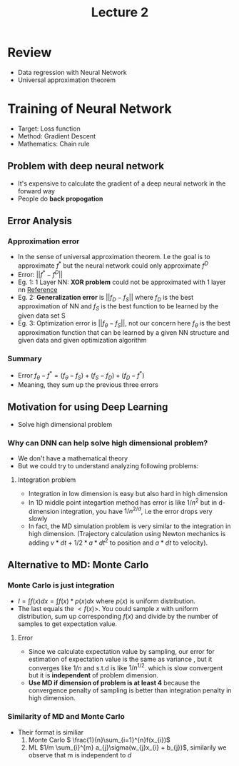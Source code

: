 #+TITLE: Lecture 2

* Review
- Data regression with Neural Network
- Universal approximation theorem


* Training of Neural Network
- Target: Loss function
- Method: Gradient Descent
- Mathematics: Chain rule

** Problem with deep neural network
- It's expensive to calculate the gradient of a deep neural network in the
  forward way
- People do *back propogation*

** Error Analysis
*** Approximation error
- In the sense of universal approximation theorem. I.e the goal is to
  approximate \(f^{*}\) but the neural network could only approximate \(f^{D}\)
- Error: \(||f^{*}-f^{D}||\)
- Eg. 1: 1 Layer NN: *XOR problem* could not be approximated with 1 layer nn
  [[https://dev.to/jbahire/demystifying-the-xor-problem-1blk][Reference]]
- Eg. 2: *Generalization error* is \(||f_{D} - f_{S}||\)
  where \(f_{D}\) is the best approximation of NN and \(f_{S}\) is the best
  function to be learned by the given data set S
- Eg. 3: Optimization error is \(||f_{\theta} - f_{S}||\), not our concern here
  \(f_{\theta}\) is the best approximation function that can be learned by a given NN
  structure and given data and given optimization algorithm

*** Summary
- Error \(f_{\theta} - f^{*} = (f_{\theta} - f_{S}) + (f_{S} - f_{D}) + (f_{D} - f^{*}) \)
- Meaning, they sum up the previous three errors

** Motivation for using Deep Learning
- Solve high dimensional problem
*** Why can DNN can help solve high dimensional problem?
- We don't have a mathematical theory
- But we could try to understand analyzing following problems:
**** Integration problem
- Integration in low dimension is easy but also hard in high dimension
- In 1D middle point integartion method has error is like \(1/n^{2}\) but in
  d-dimension integration, you have \(1/n^{2/d}\), i.e the error drops very slowly
- In fact, the MD simulation problem is very similar to the integration in high dimension. (Trajectory calculation using Newton mechanics is adding \(v*dt\) + \(1/2 * a * dt^{2}\) to position and \( a* dt\) to velocity).

** Alternative to MD: Monte Carlo
*** Monte Carlo is just integration
- \(I = \int f(x) dx = \int f(x) * p(x) dx\) where \(p(x)\) is uniform distribution.
- The last equals the \(<f(x)>\). You could sample \(x\) with uniform
  distribution, sum up corresponding \(f(x)\) and divide by the number of
  samples to get expectation value.
**** Error
- Since we calculate expectation value by sampling, our error for estimation of
  expectation value is the same as variance , but it converges like \(1/n\) and
  s.t.d is like \(1/n^{1/2}\). which is slow convergent but it is *independent*
  of problem dimension.
- *Use MD if dimension of problem is at least 4* because the convergence penalty
  of sampling is better than integration penalty in high dimension.

*** Similarity of MD and Monte Carlo
- Their format is similiar
  1) Monte Carlo \( \frac{1}{n}\sum_{i=1}^{n}f(x_{i})\)
  2) ML \(1/m \sum_{i}^{m} a_{j}\sigma(w_{j}x_{i} + b_{j})\), similarily we observe that
     m is independent to \(d\)
